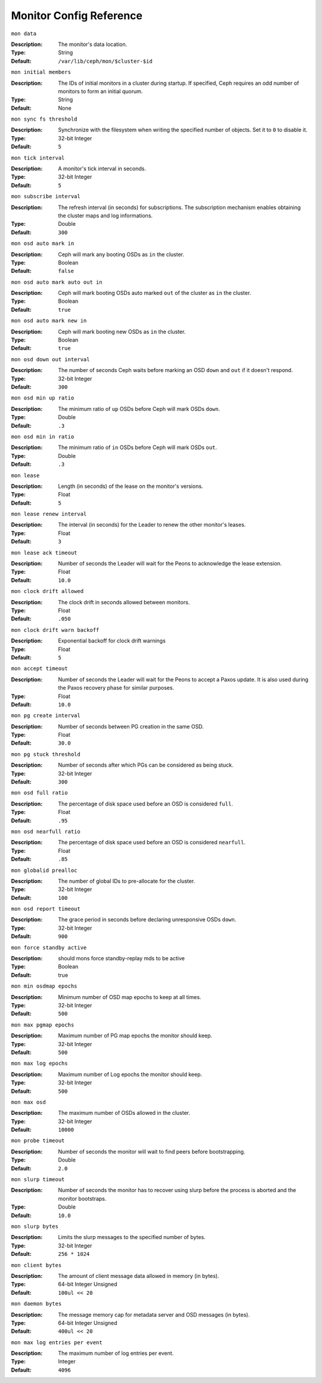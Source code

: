 ==========================
 Monitor Config Reference
==========================

``mon data`` 

:Description: The monitor's data location.
:Type: String
:Default: ``/var/lib/ceph/mon/$cluster-$id``


``mon initial members``

:Description: The IDs of initial monitors in a cluster during startup. If specified, Ceph requires an odd number of monitors to form an initial quorum. 
:Type: String
:Default: None


``mon sync fs threshold`` 

:Description: Synchronize with the filesystem when writing the specified number of objects. Set it to ``0`` to disable it.
:Type: 32-bit Integer
:Default: ``5`` 


``mon tick interval`` 

:Description: A monitor's tick interval in seconds. 
:Type: 32-bit Integer
:Default: ``5`` 


``mon subscribe interval`` 

:Description: The refresh interval (in seconds) for subscriptions. The subscription mechanism enables obtaining the cluster maps and log informations.
:Type: Double
:Default: ``300`` 


``mon osd auto mark in`` 

:Description: Ceph will mark any booting OSDs as ``in`` the cluster.
:Type: Boolean
:Default: ``false``


``mon osd auto mark auto out in`` 

:Description: Ceph will mark booting OSDs auto marked ``out`` of the cluster as ``in`` the cluster.
:Type: Boolean
:Default: ``true`` 


``mon osd auto mark new in`` 

:Description: Ceph will mark booting new OSDs as ``in`` the cluster.
:Type: Boolean
:Default: ``true`` 


``mon osd down out interval`` 

:Description: The number of seconds Ceph waits before marking an OSD ``down`` and ``out`` if it doesn't respond.
:Type: 32-bit Integer
:Default: ``300``


``mon osd min up ratio``

:Description: The minimum ratio of ``up`` OSDs before Ceph will mark OSDs ``down``.
:Type: Double
:Default: ``.3``


``mon osd min in ratio``

:Description: The minimum ratio of ``in`` OSDs before Ceph will mark OSDs ``out``.
:Type: Double
:Default: ``.3``


``mon lease`` 

:Description: Length (in seconds) of the lease on the monitor's versions.
:Type: Float
:Default: ``5`` 


``mon lease renew interval`` 

:Description: The interval (in seconds) for the Leader to renew the other monitor's leases.
:Type: Float
:Default: ``3``


``mon lease ack timeout`` 

:Description: Number of seconds the Leader will wait for the Peons to acknowledge the lease extension.
:Type: Float
:Default: ``10.0``


``mon clock drift allowed`` 

:Description: The clock drift in seconds allowed between monitors.
:Type: Float
:Default: ``.050``


``mon clock drift warn backoff`` 

:Description: Exponential backoff for clock drift warnings
:Type: Float
:Default: ``5``


``mon accept timeout`` 

:Description: Number of seconds the Leader will wait for the Peons to accept a Paxos update. It is also used during the Paxos recovery phase for similar purposes.
:Type: Float
:Default: ``10.0`` 


``mon pg create interval`` 

:Description: Number of seconds between PG creation in the same OSD.
:Type: Float
:Default: ``30.0``


``mon pg stuck threshold`` 

:Description: Number of seconds after which PGs can be considered as being stuck.
:Type: 32-bit Integer
:Default: ``300``


``mon osd full ratio`` 

:Description: The percentage of disk space used before an OSD is considered ``full``.
:Type: Float
:Default: ``.95``


``mon osd nearfull ratio`` 

:Description: The percentage of disk space used before an OSD is considered ``nearfull``.
:Type: Float
:Default: ``.85``


``mon globalid prealloc`` 

:Description: The number of global IDs to pre-allocate for the cluster.
:Type: 32-bit Integer
:Default: ``100``


``mon osd report timeout`` 

:Description: The grace period in seconds before declaring unresponsive OSDs ``down``.
:Type: 32-bit Integer
:Default: ``900``


``mon force standby active`` 

:Description: should mons force standby-replay mds to be active
:Type: Boolean
:Default: true 


``mon min osdmap epochs`` 

:Description: Minimum number of OSD map epochs to keep at all times.
:Type: 32-bit Integer
:Default: ``500``


``mon max pgmap epochs`` 

:Description: Maximum number of PG map epochs the monitor should keep.
:Type: 32-bit Integer
:Default: ``500``


``mon max log epochs`` 

:Description: Maximum number of Log epochs the monitor should keep.
:Type: 32-bit Integer
:Default: ``500``


``mon max osd``

:Description: The maximum number of OSDs allowed in the cluster.
:Type: 32-bit Integer
:Default: ``10000``


``mon probe timeout`` 

:Description: Number of seconds the monitor will wait to find peers before bootstrapping.
:Type: Double
:Default: ``2.0``


``mon slurp timeout`` 

:Description: Number of seconds the monitor has to recover using slurp before the process is aborted and the monitor bootstraps.
:Type: Double
:Default: ``10.0``


``mon slurp bytes``

:Description: Limits the slurp messages to the specified number of bytes.
:Type: 32-bit Integer
:Default: ``256 * 1024``


``mon client bytes``

:Description: The amount of client message data allowed in memory (in bytes).
:Type: 64-bit Integer Unsigned
:Default: ``100ul << 20``


``mon daemon bytes``

:Description: The message memory cap for metadata server and OSD messages (in bytes).
:Type: 64-bit Integer Unsigned
:Default: ``400ul << 20``


``mon max log entries per event``

:Description: The maximum number of log entries per event. 
:Type: Integer
:Default: ``4096``
